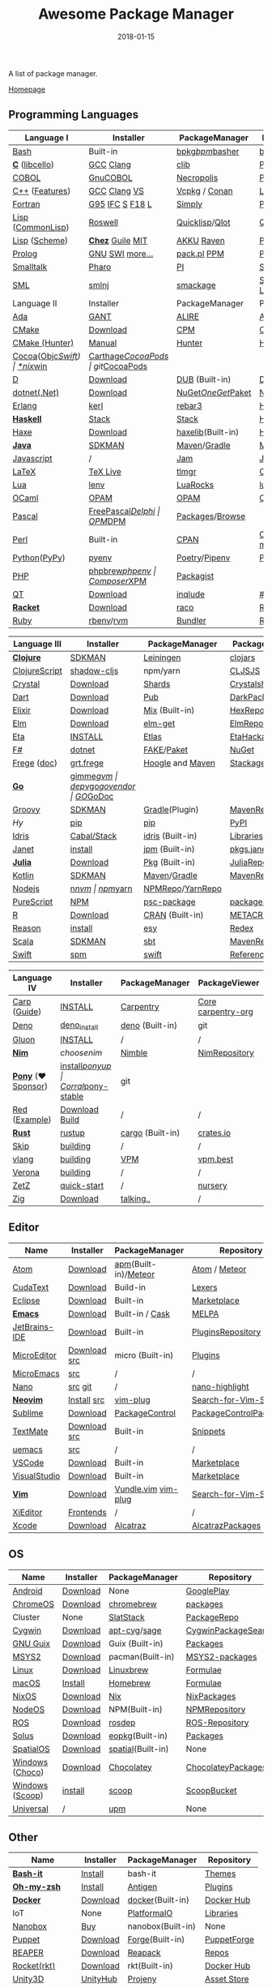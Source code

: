 #+TITLE:     Awesome Package Manager
#+AUTHOR:    damon-kwok
#+EMAIL:     damon-kwok@outlook.com
#+DATE:      2018-01-15
#+OPTIONS: toc:nil creator:nil author:nil email:nil timestamp:nil html-postamble:nil
#+TODO: TODO DOING DONE

A list of package manager.

[[https://github.com/damon-kwok/awesome-package-manager][Homepage]]

[[https://imgs.xkcd.com/comics/packages.png]]

** Programming Languages
| Language I        | Installer         | PackageManager     | PackageViewer      |
|-------------------+-------------------+--------------------+--------------------|
| [[https://tiswww.case.edu/php/chet/bash/bashtop.html][Bash]]              | Built-in          | [[https://github.com/bpkg/bpkg][bpkg]]/[[https://github.com/bpm-rocks/bpm][bpm]]/[[https://github.com/basherpm/basher][basher]]    | [[http://www.bpkg.sh/][bpkg.sh]]            |
| *[[http://www.open-std.org/JTC1/SC22/WG14/][C]]* ([[http://libcello.org/][libcello]])    | [[https://gcc.gnu.org/][GCC]] [[http://clang.llvm.org/][Clang]]         | [[https://github.com/clibs/clib/wiki/Packages][clib]]               | [[https://github.com/clibs/clib/wiki/Packages][Packages]]           |
| [[http://groups.umd.umich.edu/cis/course.des/cis400/cobol/cobol.html][COBOL]]             | [[https://open-cobol.sourceforge.io/][GnuCOBOL]]          | [[https://github.com/Avuxo/Necropolis][Necropolis]]         | [[https://github.com/Avuxo/Necropolis/tree/master/server/packages][Packages]]           |
| [[http://www.cplusplus.com/][C++]] ([[https://github.com/AnthonyCalandra/modern-cpp-features][Features]])    | [[https://gcc.gnu.org/][GCC]] [[http://clang.llvm.org/][Clang]] [[https://www.visualstudio.com/downloads/][VS]]      | [[https://github.com/Microsoft/vcpkg][Vcpkg]] / [[https://conan.io/][Conan]]      | [[https://blogs.msdn.microsoft.com/vcblog/2016/09/19/vcpkg-a-tool-to-acquire-and-build-c-open-source-libraries-on-windows/][Libs]]/[[https://bintray.com/conan][Private]]&[[https://bintray.com/bincrafters/public-conan][Pub]]   |
| [[https://www.fortran.com/][Fortran]]           | [[http://www.g95.org/][G95]] [[https://software.intel.com/en-us/parallel-studio-xe/choose-download][IFC]] [[http://simplyfortran.com/][S]] [[https://github.com/flang-compiler/f18][F18]] [[https://lfortran.org/][L]]   | [[http://packages.simplyfortran.com/client.html][Simply]]             | [[http://packages.simplyfortran.com/search/index.html][Packages]]           |
| [[http://www-formal.stanford.edu/jmc/][Lisp]] ([[https://common-lisp.net/][CommonLisp]]) | [[https://github.com/roswell/roswell][Roswell]]           | [[https://www.quicklisp.org/][Quicklisp]]/[[https://github.com/fukamachi/qlot][Qlot]]     | [[http://quickdocs.org/][QuickDocs]]          |
| [[http://www-formal.stanford.edu/jmc/][Lisp]] ([[https://www.scheme.com/tspl4/][Scheme]])     | *[[https://github.com/cisco/ChezScheme/blob/master/BUILDING][Chez]]* [[https://www.gnu.org/software/guile/][Guile]] [[https://www.gnu.org/software/mit-scheme/][MIT]]  | [[https://akkuscm.org/][AKKU]] [[https://github.com/guenchi/Raven][Raven]]         | [[https://akkuscm.org/packages/][Packages]] [[http://ravensc.com/list][list]]      |
| [[http://prolog.org/][Prolog]]            | [[http://gprolog.org/#download][GNU]] [[https://www.swi-prolog.org/download][SWI]] [[https://riptutorial.com/prolog][more...]]   | [[https://www.swi-prolog.org/pldoc/doc/_SWI_/library/prolog_pack.pl][pack.pl]] [[https://github.com/wouterbeek/ppm][PPM]]        | [[https://www.swi-prolog.org/pack/list][Pcakages]]           |
| [[http://www.smalltalk.org/][Smalltalk]]         | [[http://pharo.org/download][Pharo]]             | [[https://github.com/hernanmd/pi][PI]]                 | [[http://www.smalltalkhub.com/][SmalltalkHub]]       |
| [[http://sml-family.org/Basis/][SML]]               | [[http://smlnj.org/][smlnj]]             | [[https://github.com/standardml/smackage][smackage]]           | [[http://sml-family.org/Basis/][SML-Basis-Library]]  |
| Language II       | Installer         | PackageManager     | PackageViewer      |
|-------------------+-------------------+--------------------+--------------------|
| [[https://www.adacore.com/][Ada]]               | [[https://www.adacore.com/download][GANT]]              | [[https://github.com/alire-project/alire][ALIRE]]              | [[https://github.com/alire-project/alire-index][AlireCatalog]]       |
| [[https://cmake.org/][CMake]]             | [[https://cmake.org/download][Download]]          | [[https://github.com/iauns/cpm][CPM]]                | [[http://www.cpm.rocks/][CPMRepository]]      |
| [[https://docs.hunter.sh/en/latest/quick-start.html][CMake (Hunter)]]    | [[https://docs.hunter.sh/en/latest/quick-start/boost-components.html][Manual]]            | [[https://github.com/ruslo/hunter][Hunter]]             | [[https://docs.hunter.sh/en/latest/packages.html][HunterPackages]]     |
| [[https://cocoapods.org/][Cocoa]]([[https://developer.apple.com/library/content/documentation/Cocoa/Conceptual/ProgrammingWithObjectiveC/Introduction/Introduction.html][Objc]]/[[https://swift.org/][Swift]]) | [[https://swift.org/download/][*nix]]/[[https://swiftforwindows.github.io/][win]]          | [[https://github.com/Carthage/Carthage][Carthage]]/[[https://github.com/CocoaPods/CocoaPods][CocoaPods]] | git/[[https://cocoapods.org/][CocoaPods]]      |
| [[https://dlang.org/][D]]                 | [[https://dlang.org/download.html][Download]]          | [[http://code.dlang.org/][DUB]] (Built-in)     | [[http://code.dlang.org/][DUBPackages]]        |
| [[https://dotnet.github.io/][dotnet(.Net)]]      | [[https://www.microsoft.com/net/download/linux][Download]]          | [[https://www.nuget.org/][NuGet]]/[[https://github.com/OneGet/oneget][OneGet]]/[[https://github.com/fsprojects/Paket][Paket]] | [[https://www.nuget.org/][NuGetPackages]]      |
| [[http://www.erlang.org/][Erlang]]            | [[https://github.com/kerl/kerl][kerl]]              | [[https://s3.amazonaws.com/rebar3/rebar3][rebar3]]             | [[https://hex.pm/][HexRepository]]      |
| *[[https://www.haskell.org/][Haskell]]*         | [[http://haskellstack.org][Stack]]             | [[http://haskellstack.org][Stack]]              | [[https://hackage.haskell.org/][Hackage]]            |
| [[https://haxe.org/][Haxe]]              | [[https://haxe.org/download/][Download]]          | [[https://lib.haxe.org][haxelib]](Built-in)  | [[https://lib.haxe.org/][HaxeRepository]]     |
| *[[https://www.java.com/][Java]]*            | [[https://sdkman.io/sdks#java][SDKMAN]]            | [[http://maven.apache.org/download.cgi][Maven]]/[[https://gradle.org/][Gradle]]       | [[http://search.maven.org/][MavenRepository]]    |
| [[https://www.javascript.com/][Javascript]]        | /                 | [[http://www.jamjs.org/][Jam]]                | [[http://www.jamjs.org/packages/][Jam Packages]]       |
| [[https://www.latex-project.org/][LaTeX]]             | [[http://www.tug.org/texlive/][TeX Live]]          | [[https://www.tug.org/texlive/tlmgr.html][tlmgr]]              | [[https://www.ctan.org/][CTAN]]               |
| [[https://www.lua.org/][Lua]]               | [[https://github.com/mah0x211/lenv][lenv]]              | [[https://github.com/luarocks/luarocks][LuaRocks]]           | [[https://luarocks.org/][luarocks.org]]       |
| [[https://ocaml.org/][OCaml]]             | [[https://opam.ocaml.org/][OPAM]]              | [[https://opam.ocaml.org/packages/][OPAM]]               | [[https://opam.ocaml.org/packages/][OPAMRepository]]     |
| [[http://www.pascal-programming.info/index.php][Pascal]]            | [[https://www.freepascal.org/][FreePascal]]/[[https://packages.lazarus-ide.org/][Delphi]] | [[https://wiki.freepascal.org/Online_Package_Manager#Download][OPM]]/[[https://github.com/DelphiPackageManager/DPM][DPM]]            | [[https://packages.lazarus-ide.org/][Packages]]/[[https://packagecontrol.io/browse][Browse]]    |
| [[https://www.perl.org/][Perl]]              | Built-in          | [[https://www.cpan.org/][CPAN]]               | [[https://www.cpan.org/][CPAN]] [[https://metacpan.org//][meta::cpan]]    |
| [[https://www.python.org/][Python]]([[https://www.pypy.org/][PyPy]])      | [[https://github.com/pyenv/pyenv][pyenv]]             | [[https://github.com/sdispater/poetry][Poetry]]/[[https://docs.pipenv.org/][Pipenv]]      | [[https://pypi.org][PyPI]]               |
| [[http://php.net/][PHP]]               | [[https://github.com/phpbrew/phpbrew/][phpbrew]]/[[https://github.com/phpenv/phpenv][phpenv]]    | [[https://getcomposer.org][Composer]]/[[http://eirt.science/xpm/][XPM]]       | [[https://packagist.org/][Packagist]]          |
| [[https://www.qt.io/][QT]]                | [[https://www.qt.io/download][Download]]          | [[https://inqlude.org/get.html][inqlude]]            | [[https://inqlude.org/][#inqlude]]           |
| *[[http://racket-lang.org/][Racket]]*          | [[http://download.racket-lang.org/][Download]]          | [[https://docs.racket-lang.org/raco/][raco]]               | [[http://pkgs.racket-lang.org/][Racket Packages]]    |
| [[https://www.ruby-lang.org/][Ruby]]              | [[https://github.com/rbenv/rbenv][rbenv]]/[[https://github.com/rvm/rvm][rvm]]         | [[https://bundler.io/][Bundler]]            | [[https://rubygems.org/][Rubygems Repo]]      |

| Language III      | Installer         | PackageManager     | PackageViewer      |
|-------------------+-------------------+--------------------+--------------------|
| *[[https://clojure.org/][Clojure]]*         | [[https://sdkman.io/sdks#leiningen][SDKMAN]]            | [[https://leiningen.org/][Leiningen]]          | [[https://clojars.org/][clojars]]            |
| [[https://clojurescript.org/][ClojureScript]]     | [[https://github.com/thheller/shadow-cljs][shadow-cljs]]       | npm/yarn           | [[http://cljsjs.github.io/][CLJSJS]]             |
| [[https://crystal-lang.org/][Crystal]]           | [[https://crystal-lang.org/docs/installation/][Download]]          | [[https://github.com/crystal-lang/shards][Shards]]             | [[https://crystalshards.herokuapp.com/][Crystalshards]]      |
| [[https://www.dartlang.org][Dart]]              | [[https://www.dartlang.org/install][Download]]          | [[https://www.dartlang.org/tools/pub][Pub]]                | [[https://pub.dartlang.org/][DarkPackages]]       |
| [[https://elixir-lang.org/install.html][Elixir]]            | [[https://elixir-lang.org/install.html][Download]]          | [[https://elixir-lang.org/getting-started/mix-otp/introduction-to-mix.html][Mix]] (Built-in)     | [[https://hex.pm/][HexRepository]]      |
| [[http://elm-lang.org/][Elm]]               | [[https://guide.elm-lang.org/install.html][Download]]          | [[http://elm-lang.org/blog/announce/package-manager][elm-get]]            | [[http://package.elm-lang.org/][ElmRepository]]      |
| [[https://eta-lang.org/][Eta]]               | [[https://eta-lang.org/docs/user-guides/eta-user-guide/installation/methods][INSTALL]]           | [[https://github.com/typelead/etlas][Etlas]]              | [[https://github.com/typelead/eta-hackage][EtaHackage]]         |
| [[https://fsharp.org/][F#]]                | [[https://dotnet.microsoft.com/download][dotnet]]            | [[https://fake.build/][FAKE]]/[[https://fsprojects.github.io/Paket/][Paket]]         | [[https://www.nuget.org/][NuGet]]              |
| [[https://github.com/Frege/frege][Frege]] ([[http://www.frege-lang.org/doc/][doc]])       | [[http://get.frege-lang.org/][grt.frege]]         | [[https://hoogle.haskell.org/][Hoogle]] and [[http://maven.apache.org/download.cgi][Maven]]   | [[https://hoogle.haskell.org/][Stackage]][[http://search.maven.org/][Maven]]      |
| *[[https://golang.org/][Go]]*              | [[https://github.com/travis-ci/gimme][gimme]]/[[https://github.com/moovweb/gvm][gvm]]         | [[https://github.com/golang/dep][dep]]/[[https://github.com/golang/vgo][vgo]]/[[https://github.com/kardianos/govendor][govendor]]   | [[https://pkg.go.dev/][GO]]/[[https://godoc.org/][GoDoc]]           |
| [[http://www.groovy-lang.org/][Groovy]]            | [[https://sdkman.io/sdks#groovy][SDKMAN]]            | [[https://docs.gradle.org/current/userguide/groovy_plugin.html][Gradle]](Plugin)     | [[http://search.maven.org/][MavenRepository]]    |
| [[hylang.org][Hy]]                | [[https://pypi.org/project/pip/][pip]]               | [[https://pypi.org/project/pip/][pip]]                | [[https://pypi.org][PyPI]]               |
| [[https://www.idris-lang.org/][Idris]]             | [[https://www.idris-lang.org/download/][Cabal/Stack]]       | [[https://www.idris-lang.org/documentation/packages/][idris]] (Built-in)   | [[https://github.com/idris-lang/Idris-dev/wiki/Libraries][Libraries]]          |
| [[https://janet-lang.org/][Janet]]             | [[https://janet-lang.org/introduction.html][install]]           | [[https://janet-lang.org/index.html][jpm]] (Built-in)     | [[https://github.com/janet-lang/pkgs/blob/master/pkgs.janet][pkgs.janet]]         |
| *[[https://julialang.org/][Julia]]*           | [[https://julialang.org/downloads/][Download]]          | [[https://pkg.julialang.org/][Pkg]] (Built-in)     | [[https://pkg.julialang.org/][JuliaRepository]]    |
| [[https://kotlinlang.org/][Kotlin]]            | [[https://sdkman.io/sdks#java][SDKMAN]]            | [[http://maven.apache.org/download.cgi][Maven]]/[[https://gradle.org/][Gradle]]       | [[http://search.maven.org/][MavenRepository]]    |
| [[https://nodejs.org/][Nodejs]]            | [[https://github.com/tj/n][n]]/[[https://github.com/creationix/nvm][nvm]]             | [[https://www.npmjs.com/][npm]]/[[https://classic.yarnpkg.com/en/docs/install][yarn]]           | [[https://www.npmjs.com/][NPMRepo]]/[[https://yarnpkg.com/en/packages][YarnRepo]]   |
| [[http://www.purescript.org/][PureScript]]        | [[https://github.com/purescript/documentation/blob/master/guides/Getting-Started.md][NPM]]               | [[https://github.com/purescript/psc-package][psc-package]]        | [[https://github.com/purescript/package-sets/blob/master/packages.json][packages.json]]      |
| [[https://cran.r-project.org/][R]]                 | [[https://cran.r-project.org/][Download]]          | [[https://www.r-pkg.org][CRAN]] (Built-in)    | [[https://www.r-pkg.org/][METACRAN]]           |
| [[https://reasonml.github.io/][Reason]]            | [[https://reasonml.github.io/docs/en/installation][install]]           | [[https://esy.sh/][esy]]                | [[https://redex.github.io/][Redex]]              |
| [[http://www.scala-lang.org/][Scala]]             | [[https://sdkman.io/sdks#scala][SDKMAN]]            | [[http://www.scala-sbt.org/][sbt]]                | [[http://search.maven.org/][MavenRepository]]    |
| [[https://swift.org/getting-started/#using-the-package-manager][Swift]]             | [[https://github.com/apple/swift-package-manager#installation][spm]]               | [[https://swift.org/getting-started/#using-the-package-manager][swift]]              | [[https://github.com/apple/swift-package-manager/blob/master/Documentation/PackageDescriptionV4.md#dependencies][Reference]]          |

| Language IV       | Installer         | PackageManager     | PackageViewer      |
|-------------------+-------------------+--------------------+--------------------|
| [[https://github.com/carp-lang/Carp][Carp]] ([[https://github.com/carp-lang/Carp/blob/master/docs/LanguageGuide.md][Guide]])      | [[Https://github.com/carp-lang/Carp/blob/master/docs/Install.md][INSTALL]]           | [[https://github.com/carpentry-org][Carpentry]]          | [[https://github.com/carp-lang/Carp/blob/master/docs/Libraries.md#core-modules][Core]] [[https://github.com/carpentry-org][carpentry-org]] |
| [[https://github.com/denoland/deno][Deno]]              | [[https://github.com/denoland/deno_install][deno_install]]      | [[https://deno.land/std/manual.md#built-in-deno-utilities--commands][deno]] (Built-in)    | git                |
| [[https://gluon-lang.org/][Gluon]]             | [[https://github.com/gluon-lang/gluon#install][INSTALL]]           | /                  | /                  |
| *[[https://nim-lang.org/docs/lib.html][Nim]]*             | [[choosenim][choosenim]]         | [[https://github.com/nim-lang/nimble][Nimble]]             | [[https://nim-lang.org/docs/lib.html][NimRepository]]      |
| *[[https://www.ponylang.io/][Pony]]* (‍[[https://opencollective.com/ponyc][❤Sponsor]]) | [[https://github.com/ponylang/ponyc/blob/master/INSTALL.md][install]]/[[https://github.com/ponylang/ponyup][ponyup]]    | [[https://github.com/ponylang/corral][Corral]]/[[https://github.com/ponylang/pony-stable][pony-stable]] | git                |
| [[https://www.red-lang.org/][Red ]]([[https://github.com/red/code][Example]])     | [[https://www.red-lang.org/p/download.html][Download]] [[https://github.com/red/red#running-red-from-the-sources-for-contributors][Build]]    | /                  | /                  |
| *[[https://www.rust-lang.org/][Rust]]*            | [[https://www.rustup.rs/][rustup]]            | [[https://github.com/rust-lang/cargo/][cargo]] (Built-in)   | [[https://crates.io/][crates.io]]          |
| [[http://www.skiplang.com/][Skip]]              | [[https://github.com/skiplang/skip/blob/master/docs/developer/README-cmake.md][building]]          | /                  | /                  |
| [[https://vlang.io/][vlang]]             | [[https://github.com/vlang/v#installing-v-from-source][building]]          | [[https://github.com/vlang/vpm][VPM]]                | [[https://vpm.vlang.io][vpm.best]]           |
| [[https://github.com/microsoft/verona][Verona]]            | [[https://github.com/microsoft/verona/blob/master/docs/building.md][building]]          | /                  | /                  |
| [[https://github.com/zetzit/zz][ZetZ]]              | [[https://github.com/zetzit/zz#quick-quick-start][quick-start]]       | /                  | [[https://github.com/zetzit/nursery][nursery]]            |
| [[https://ziglang.org/][Zig]]               | [[https://ziglang.org/download/][Download]]          | [[https://github.com/ziglang/zig/issues/943][talking..]]          | /                  |
|-------------------+-------------------+--------------------+--------------------|
# | *[[https://golang.org/][Go]]*              | [[https://github.com/travis-ci/gimme][gimme]]/[[https://github.com/moovweb/gvm][gvm]]      | [[https://github.com/golang/dep][dep]]/[[https://github.com/golang/vgo][vgo]]/[[https://github.com/niemeyer/gopkg][gopkg]]/[[https://melody.sh/docs/howto/install/][Melody]] | git/[[https://melody.sh/repo/][melodyRepo]]     |

** Editor
| Name          | Installer    | PackageManager       | Repository             |
|---------------+--------------+----------------------+------------------------|
| [[https://atom.io/][Atom]]          | [[https://atom.io/][Download]]     | [[https://github.com/atom/apm][apm]](Built-in)/[[https://atmospherejs.com/][Meteor]] | [[https://atom.io/packages][Atom]] / [[https://atmospherejs.com/][Meteor]]          |
| [[http://www.uvviewsoft.com/cudatext/][CudaText]]      | [[http://www.uvviewsoft.com/cudatext/download.html][Download]]     | Build-in             | [[https://sourceforge.net/p/synwrite/wiki/Lexers%20list/][Lexers]]                 |
| [[https://eclipse.org/][Eclipse]]       | [[https://www.eclipse.org/downloads/][Download]]     | Built-in             | [[https://marketplace.eclipse.org/][Marketplace]]            |
| *[[https://www.gnu.org/software/emacs/][Emacs]]*       | [[https://www.gnu.org/software/emacs/][Download]]     | Built-in / [[https://github.com/cask/cask][Cask]]      | [[https://melpa.org/#/][MELPA]]                  |
| [[https://www.jetbrains.com/][JetBrains-IDE]] | [[https://www.jetbrains.com/][Download]]     | Built-in             | [[https://plugins.jetbrains.com/][PluginsRepository]]      |
| [[https://micro-editor.github.io/index.html][MicroEditor]]   | [[https://micro-editor.github.io/index.html][Download]] [[https://github.com/zyedidia/micro#building-from-source][src]] | micro (Built-in)     | [[https://micro-editor.github.io/plugins.html][Plugins]]                |
| [[http://aquest.com/emacs.htm][MicroEmacs]]    | [[http://aquest.com/downloads/emacs5.zip][src]]          | /                    | /                      |
| [[https://www.nano-editor.org/][Nano]]          | [[https://www.nano-editor.org/download.php][src]] [[https://git.savannah.gnu.org/cgit/nano.git/][git]]      | /                    | [[https://github.com/serialhex/nano-highlight][nano-highlight]]         |
| *[[https://neovim.io/][Neovim]]*      | [[https://github.com/neovim/neovim/wiki/Installing-Neovim][Install]]  [[https://github.com/neovim/neovim][src]]  | [[https://github.com/junegunn/vim-plug][vim-plug]]             | [[https://vim.sourceforge.io/search.php][Search-for-Vim-Script]]  |
| [[https://www.sublimetext.com/][Sublime]]       | [[https://www.sublimetext.com/3][Download]]     | [[https://packagecontrol.io/][PackageControl]]       | [[https://packagecontrol.io/][PackageControlPackages]] |
| [[https://macromates.com/][TextMate]]      | [[http://macromates.com/download][Download]] [[https://github.com/textmate/textmate][src]] | Built-in             | [[https://macromates.com/textmate/manual/snippets][Snippets]]               |
| [[https://git.kernel.org/pub/scm/editors/uemacs/uemacs.git][uemacs]]        | [[https://github.com/torvalds/uemacs][src]]          | /                    | /                      |
| [[https://code.visualstudio.com/][VSCode]]        | [[https://code.visualstudio.com/Download][Download]]     | Built-in             | [[https://marketplace.visualstudio.com/VSCode][Marketplace]]            |
| [[https://www.visualstudio.com/downloads/][VisualStudio]]  | [[https://www.visualstudio.com/downloads/][Download]]     | Built-in             | [[https://marketplace.visualstudio.com/vs][Marketplace]]            |
| *[[http://www.vim.org/][Vim]]*         | [[https://vim.sourceforge.io/download.php][Download]]     | [[https://github.com/VundleVim/Vundle.Vim][Vundle.vim]] [[https://github.com/junegunn/vim-plug][vim-plug]]  | [[https://vim.sourceforge.io/search.php][Search-for-Vim-Script]]  |
| [[https://github.com/xi-editor/xi-editor][XiEditor]]      | [[https://github.com/xi-editor/xi-editor#frontends][Frontends]]    | /                    | /                      |
| [[https://developer.apple.com/xcode/][Xcode]]         | [[https://developer.apple.com/xcode/][Download]]     | [[https://github.com/alcatraz/Alcatraz][Alcatraz]]             | [[https://github.com/alcatraz/alcatraz-packages][AlcatrazPackages]]       |

** OS
| Name            | Installer | PackageManager    | Repository          |
|-----------------+-----------+-------------------+---------------------|
| [[https://www.android.com/][Android]]         | [[https://source.android.com/setup/downloading][Download]]  | None              | [[https://play.google.com/store][GooglePlay]]          |
| [[https://www.chromium.org/chromium-os][ChromeOS]]        | [[https://www.chromium.org/chromium-os][Download]]  | [[https://github.com/skycocker/chromebrew][chromebrew]]        | [[https://github.com/skycocker/chromebrew/tree/master/packages][packages]]            |
| Cluster         | None      | [[https://saltstack.com/][SlatStack]]         | [[https://repo.saltstack.com/][PackageRepo]]         |
| [[https://www.cygwin.com/][Cygwin]]          | [[https://cygwin.com/install.html][Download]]  | [[https://github.com/kou1okada/apt-cyg][apt-cyg]]/[[https://github.com/svnpenn/sage][sage]]      | [[https://cygwin.com/cgi-bin2/package-grep.cgi][CygwinPackageSearch]] |
| [[https://www.gnu.org/software/guix/][GNU Guix]]        | [[https://www.gnu.org/software/guix/download/][Download]]  | Guix (Built-in)   | [[https://www.gnu.org/software/guix/packages/][Packages]]            |
| [[http://www.msys2.org/][MSYS2]]           | [[http://www.msys2.org/][Download]]  | pacman(Built-in)  | [[https://packages.msys2.org/search][MSYS2-packages]]      |
| [[https://www.kernel.org/][Linux]]           | [[https://www.kernel.org/][Download]]  | [[http://linuxbrew.sh/][Linuxbrew]]         | [[http://braumeister.org/][Formulae]]            |
| [[https://developer.apple.com/macos/][macOS]]           | [[https://brew.sh/][Install]]   | [[https://brew.sh/][Homebrew]]          | [[http://formulae.brew.sh/][Formulae]]            |
| [[https://nixos.org/][NixOS]]           | [[https://nixos.org/nixos/download.html][Download]]  | [[https://nixos.org/nix/][Nix]]               | [[https://nixos.org/nixpkgs/][NixPackages]]         |
| [[http://node-os.com/][NodeOS]]          | [[https://github.com/NodeOS/NodeOS/releases][Download]]  | NPM(Built-in)     | [[https://www.npmjs.com/][NPMRepository]]       |
| [[http://www.ros.org/][ROS]]             | [[http://www.ros.org/][Download]]  | [[http://wiki.ros.org/rosdep][rosdep]]            | [[http://www.ros.org/browse/list.php][ROS-Repository]]      |
| [[https://solus-project.com/][Solus]]           | [[https://solus-project.com/download/][Download]]  | [[https://solus-project.com/articles/package-management/repo-management/en/][eopkg]](Built-in)   | [[https://packages.solus-project.com/][Packages]]            |
| [[https://improbable.io/games][SpatialOS]]       | [[https://improbable.io/get-spatialos][Download]]  | [[https://docs.improbable.io/reference/12.1/shared/spatial-cli/introduction][spatial]](Built-in) | None                |
| [[https://www.microsoft.com/en-us/windows/][Windows]] ([[https://chocolatey.org/][Choco]]) | [[https://www.microsoft.com/en-us/software-download/windows10ISO][Download]]  | [[https://chocolatey.org/][Chocolatey]]        | [[https://chocolatey.org/packages][ChocolateyPackages]]  |
| [[https://www.microsoft.com/en-us/windows/][Windows]] ([[https://scoop.sh/][Scoop]]) | [[https://scoop.sh/][install]]   | [[https://scoop.sh/][scoop]]             | [[https://github.com/lukesampson/scoop/tree/master/bucket][ScoopBucket]]         |
| [[https://github.com/epitron/upm#package-tools-to-wrap][Universal]]       | /         | [[https://github.com/epitron/upm][upm]]               | None                |

** Other
| Name          | Installer | PackageManager    | Repository  |
|---------------+-----------+-------------------+-------------|
| *[[https://tiswww.case.edu/php/chet/bash/bashtop.html][Bash-it]]*     | [[https://github.com/Bash-it/bash-it][Install]]   | bash-it           | [[https://github.com/Bash-it/bash-it/wiki/Themes][Themes]]      |
| *[[http://www.zsh.org/][Oh-my-zsh]]*   | [[https://github.com/robbyrussell/oh-my-zsh][Install]]   | [[http://antigen.sharats.me/][Antigen]]           | [[https://github.com/unixorn/awesome-zsh-plugins#plugins][Plugins]]     |
| *[[https://www.docker.com][Docker]]*      | [[https://www.docker.com/get-docker][Download]]  | [[https://hub.docker.com/][docker]](Built-in)  | [[https://hub.docker.com/][Docker Hub]]  |
| IoT           | None      | [[http://platformio.org/][PlatformaIO]]       | [[http://platformio.org/lib][Libraries]]   |
| [[https://nanobox.io/][Nanobox]]       | [[https://nanobox.io/pricing/][Buy]]       | nanobox(Built-in) | None        |
| [[https://puppet.com/][Puppet]]        | [[https://puppet.com/download-puppet-enterprise][Download]]  | [[https://forge.puppet.com/][Forge]](Built-in)   | [[https://forge.puppet.com/][PuppetForge]] |
| [[http://reaper.fm/index.php][REAPER]]        | [[http://reaper.fm/download.php][Download]]  | [[https://github.com/cfillion/reapack][Reapack]]           | [[https://reapack.com/repos][Repos]]       |
| [[https://coreos.com/rkt/][Rocket(rkt)]]   | [[https://github.com/rkt/rkt][Download]]  | rkt(Built-in)     | [[https://hub.docker.com/][Docker Hub]]  |
| [[https://unity3d.com/][Unity3D]]       | [[https://forum.unity.com/threads/unity-hub-release-candidate-0-20-1-is-now-available.546315/][UnityHub]]  | [[https://github.com/modesttree/projeny][Projeny]]           | [[https://www.assetstore.unity3d.com/][Asset Store]] |
| [[https://wordpress.org/][WordPress]]     | [[https://wordpress.org/download/][Download]]  | Built-in          | [[https://libraries.io/wordpress][Plugins]]     |
| Web ([[https://parceljs.org/getting_started.html][Parcel]])  | [[https://parceljs.org/getting_started.html][yarn/npm]]  | [[https://parceljs.org/getting_started.html][parcel]]            | None        |
| Web ([[https://webpack.js.org/guides/installation/][webpack]]) | [[https://webpack.js.org/guides/installation/][npm]]       | [[https://webpack.js.org/guides/installation/][webpack]]           | None        |
